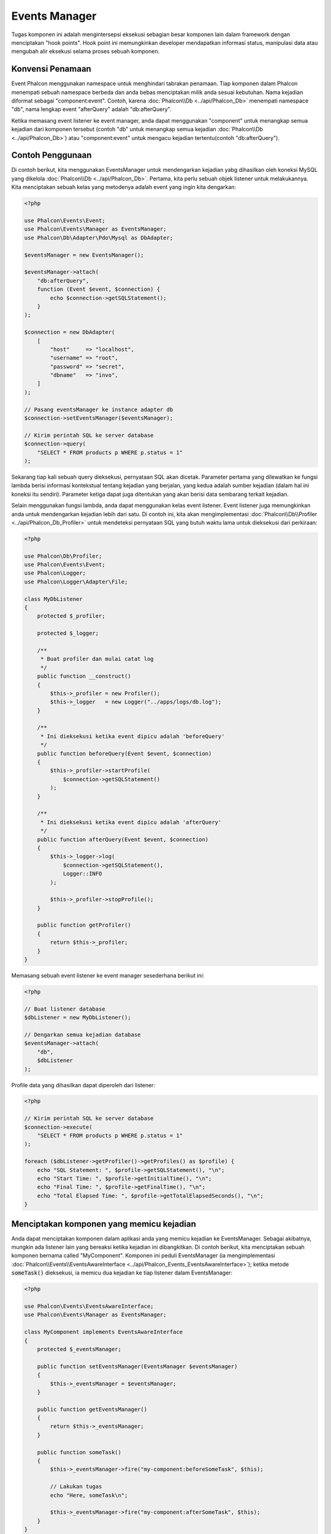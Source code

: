 Events Manager
==============

Tugas komponen ini adalah mengintersepsi eksekusi sebagian besar komponen lain dalam framework dengan menciptakan "hook points". Hook
point ini memungkinkan developer mendapatkan informasi status, manipulasi data atau  mengubah alir eksekusi selama proses sebuah komponen.

Konvensi Penamaan
-----------------
Event Phalcon menggunakan namespace untuk menghindari tabrakan penamaan. Tiap komponen dalam Phalcon menempati sebuah namespace berbeda dan anda bebas menciptakan
milik anda sesuai kebutuhan. Nama kejadian diformat sebagai "component:event". Contoh, karena :doc:`Phalcon\\Db <../api/Phalcon_Db>` menempati namespace "db", 
nama lengkap event "afterQuery" adalah "db:afterQuery".

Ketika memasang event listener ke event manager, anda dapat menggunakan "component" untuk menangkap semua kejadian dari komponen tersebut (contoh "db" untuk menangkap semua
kejadian :doc:`Phalcon\\Db <../api/Phalcon_Db>`) atau "component:event" untuk mengacu kejadian tertentu(contoh "db:afterQuery").

Contoh Penggunaan
-------------
Di contoh berikut, kita menggunakan EventsManager untuk mendengarkan kejadian yabg dihasilkan oleh koneksi MySQL yang dikelola :doc:`Phalcon\\Db <../api/Phalcon_Db>`.
Pertama, kita perlu sebuah objek listener untuk melakukannya. Kita menciptakan sebuah kelas yang metodenya adalah event yang ingin kita dengarkan:

.. code-block:: php

    <?php

    use Phalcon\Events\Event;
    use Phalcon\Events\Manager as EventsManager;
    use Phalcon\Db\Adapter\Pdo\Mysql as DbAdapter;

    $eventsManager = new EventsManager();

    $eventsManager->attach(
        "db:afterQuery",
        function (Event $event, $connection) {
            echo $connection->getSQLStatement();
        }
    );

    $connection = new DbAdapter(
        [
            "host"     => "localhost",
            "username" => "root",
            "password" => "secret",
            "dbname"   => "invo",
        ]
    );

    // Pasang eventsManager ke instance adapter db
    $connection->setEventsManager($eventsManager);

    // Kirim perintah SQL ke server database
    $connection->query(
        "SELECT * FROM products p WHERE p.status = 1"
    );

Sekarang tiap kali sebuah query dieksekusi, pernyataan SQL akan dicetak. Parameter pertama yang dilewatkan ke fungsi lambda berisi informasi 
kontekstual tentang kejadian yang berjalan, yang kedua adalah sumber kejadian (dalam hal ini koneksi itu sendiri). Parameter ketiga dapat
juga ditentukan yang akan berisi data sembarang terkait kejadian.

Selain menggunakan fungsi lambda, anda dapat menggunakan kelas event listener. Event listener juga memungkinkan anda untuk mendengarkan kejadian lebih dari satu. Di
contoh ini, kita akan mengimplementasi :doc:`Phalcon\\Db\\Profiler <../api/Phalcon_Db_Profiler>` untuk mendeteksi pernyataan SQL yang butuh waktu lama
untuk dieksekusi dari perkiraan:

.. code-block:: php

    <?php

    use Phalcon\Db\Profiler;
    use Phalcon\Events\Event;
    use Phalcon\Logger;
    use Phalcon\Logger\Adapter\File;

    class MyDbListener
    {
        protected $_profiler;

        protected $_logger;

        /**
         * Buat profiler dan mulai catat log
         */
        public function __construct()
        {
            $this->_profiler = new Profiler();
            $this->_logger   = new Logger("../apps/logs/db.log");
        }

        /**
         * Ini dieksekusi ketika event dipicu adalah 'beforeQuery'
         */
        public function beforeQuery(Event $event, $connection)
        {
            $this->_profiler->startProfile(
                $connection->getSQLStatement()
            );
        }

        /**
         * Ini dieksekusi ketika event dipicu adalah 'afterQuery'
         */
        public function afterQuery(Event $event, $connection)
        {
            $this->_logger->log(
                $connection->getSQLStatement(),
                Logger::INFO
            );

            $this->_profiler->stopProfile();
        }

        public function getProfiler()
        {
            return $this->_profiler;
        }
    }

Memasang sebuah event listener ke event manager sesederhana berikut ini:

.. code-block:: php

    <?php

    // Buat listener database
    $dbListener = new MyDbListener();

    // Dengarkan semua kejadian database
    $eventsManager->attach(
        "db",
        $dbListener
    );

Profile data yang dihasilkan dapat diperoleh dari listener:

.. code-block:: php

    <?php

    // Kirim perintah SQL ke server database
    $connection->execute(
        "SELECT * FROM products p WHERE p.status = 1"
    );

    foreach ($dbListener->getProfiler()->getProfiles() as $profile) {
        echo "SQL Statement: ", $profile->getSQLStatement(), "\n";
        echo "Start Time: ", $profile->getInitialTime(), "\n";
        echo "Final Time: ", $profile->getFinalTime(), "\n";
        echo "Total Elapsed Time: ", $profile->getTotalElapsedSeconds(), "\n";
    }

Menciptakan komponen yang memicu kejadian
-----------------------------------------
Anda dapat menciptakan komponen dalam aplikasi anda yang memicu kejadian ke EventsManager. Sebagai akibatnya, mungkin ada listener lain yang 
bereaksi ketika kejadian ini dibangkitkan. Di contoh berikut, kita menciptakan sebuah komponen bernama called "MyComponent".
Komponen ini peduli EventsManager (ia mengimplementasi :doc:`Phalcon\\Events\\EventsAwareInterface <../api/Phalcon_Events_EventsAwareInterface>`); ketika metode :code:`someTask()` dieksekusi, ia memicu dua kejadian ke tiap listener dalam EventsManager:

.. code-block:: php

    <?php

    use Phalcon\Events\EventsAwareInterface;
    use Phalcon\Events\Manager as EventsManager;

    class MyComponent implements EventsAwareInterface
    {
        protected $_eventsManager;

        public function setEventsManager(EventsManager $eventsManager)
        {
            $this->_eventsManager = $eventsManager;
        }

        public function getEventsManager()
        {
            return $this->_eventsManager;
        }

        public function someTask()
        {
            $this->_eventsManager->fire("my-component:beforeSomeTask", $this);

            // Lakukan tugas
            echo "Here, someTask\n";

            $this->_eventsManager->fire("my-component:afterSomeTask", $this);
        }
    }

Perhatikan di contoh ini kita menggunakan namespace event "my-component". Sekarang kita butuh menciptakan event listener untuk komponen ini:

.. code-block:: php

    <?php

    use Phalcon\Events\Event;

    class SomeListener
    {
        public function beforeSomeTask(Event $event, $myComponent)
        {
            echo "Here, beforeSomeTask\n";
        }

        public function afterSomeTask(Event $event, $myComponent)
        {
            echo "Here, afterSomeTask\n";
        }
    }

Sekarang mari bkita buat semuanya bekerja bersama:

.. code-block:: php

    <?php

    use Phalcon\Events\Manager as EventsManager;

    // Buat Events Manager
    $eventsManager = new EventsManager();

    // Buat instance MyComponent
    $myComponent = new MyComponent();

    // Ikat eventsManager ke instance tersebut
    $myComponent->setEventsManager($eventsManager);

    // Pasangkan listener ke EventsManager
    $eventsManager->attach(
        "my-component",
        new SomeListener()
    );

    // Eksekusi metode dalam komponen
    $myComponent->someTask();

Saat :code:`someTask()` dieksekusi, dua metode dalam listener akan dieksekusi, menghasilkan output berikut:

.. code-block:: php

    Here, beforeSomeTask
    Here, someTask
    Here, afterSomeTask

Data tambahan dapat juga dilewatkan ketika memicu kejadian menggunakan parameter ketiga :code:`fire()`:

.. code-block:: php

    <?php

    $eventsManager->fire("my-component:afterSomeTask", $this, $extraData);

Dalam sebuah listener parameter ketiga juga menerima data ini:

.. code-block:: php

    <?php

    use Phalcon\Events\Event;

    $eventsManager->attach(
        "my-component",
        function (Event $event, $component, $data) {
            print_r($data);
        }
    );

    // Terima data dari konteks kejadian
    $eventsManager->attach(
        "my-component",
        function (Event $event, $component) {
            print_r($event->getData());
        }
    );

Perambatan/Pembatalan Event
---------------------------
Banyak listener dapat ditambahkan ke event manager yang sama. Ini artinya untuk kejadian berjenis sama, banyak listener dapat diberitahu.
Listener diberi tahu dalam urutan mereka didaftarkan dalam EventsManager. Beberapa kejadian dapat dibatalkan, yang artinya kejadian 
ini bisa dihentikan sehingga mencegah listener lain diberitahu kejadian ini:

.. code-block:: php

    <?php

    use Phalcon\Events\Event;

    $eventsManager->attach(
        "db",
        function (Event $event, $connection) {
            // We stop the event if it is cancelable
            if ($event->isCancelable()) {
                // Stop the event, so other listeners will not be notified about this
                $event->stop();
            }

            // ...
        }
    );

Defaultnya, event dapat dibatalkan, bahkan sebagian besar kejadian yang dihasilkan oleh framework dapat dibatalkan. Anda dapat memicu kejadian yang tidak dapat dibatalkan
dengan melewatkan :code:`false` di parameter keempat :code:`fire()`:

.. code-block:: php

    <?php

    $eventsManager->fire("my-component:afterSomeTask", $this, $extraData, false);

Prioritas Listener
------------------
Ketika memasang listener anda dapat menentukan prioritas tertentu. Dengan fitur ini anda dapat memasang listener dengan mengindikasi urutan
mereka harus dipanggil:

.. code-block:: php

    <?php

    $eventsManager->enablePriorities(true);

    $eventsManager->attach("db", new DbListener(), 150); // More priority
    $eventsManager->attach("db", new DbListener(), 100); // Normal priority
    $eventsManager->attach("db", new DbListener(), 50);  // Less priority

Mengumpulkan Response
---------------------
Event manager dapat mengumpulkan tiap response yang dikembalikan oleh semua listener yang diberitahu. Contoh ini menjelaskan bagaimana ia bekerja:

.. code-block:: php

    <?php

    use Phalcon\Events\Manager as EventsManager;

    $eventsManager = new EventsManager();

    // Siapkan event manager untuk mengumpulkan response
    $eventsManager->collectResponses(true);

    // Pasang sebuah listener
    $eventsManager->attach(
        "custom:custom",
        function () {
            return "first response";
        }
    );

    // Pasang listener
    $eventsManager->attach(
        "custom:custom",
        function () {
            return "second response";
        }
    );

    // Picu kejadian
    $eventsManager->fire("custom:custom", null);

    // Ambil semua response yang terkumpul
    print_r($eventsManager->getResponses());

Contoh diatas menghasilkan:

.. code-block:: html

    Array ( [0] => first response [1] => second response )

Mengimplementasi EventsManager sendiri
--------------------------------------
Interface :doc:`Phalcon\\Events\\ManagerInterface <../api/Phalcon_Events_ManagerInterface>` harus diimplementasi untuk menciptakan 
EventsManager anda sendiri menggantikan yang disediakan Phalcon.
